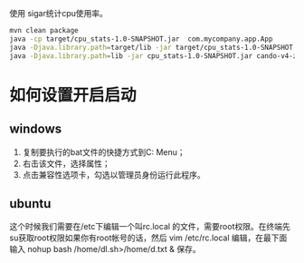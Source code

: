 使用 sigar统计cpu使用率。


#+begin_src sh
mvn clean package
java -cp target/cpu_stats-1.0-SNAPSHOT.jar  com.mycompany.app.App
java -Djava.library.path=target/lib -jar target/cpu_stats-1.0-SNAPSHOT.jar cando-v4-zhuoyikang.hzv.tenxapp.com 39378 macBookProw
java -Djava.library.path=lib -jar cpu_stats-1.0-SNAPSHOT.jar cando-v4-zhuoyikang.hzv.tenxapp.com 39378 macBookProw
#+end_src


* 如何设置开启启动

** windows

   1. 复制要执行的bat文件的快捷方式到C:\ProgramData\Microsoft\Windows\Start Menu\Programs\Startup文件夹中；
   2. 右击该文件，选择属性；
   3. 点击兼容性选项卡，勾选以管理员身份运行此程序。

** ubuntu

   这个时候我们需要在/etc下编辑一个叫rc.local 的文件，需要root权限。在终端先su获取root权限如果你有root帐号的话，然后 vim /etc/rc.local 编辑，在最下面输入 nohup bash /home/dl.sh>/home/d.txt & 保存。
